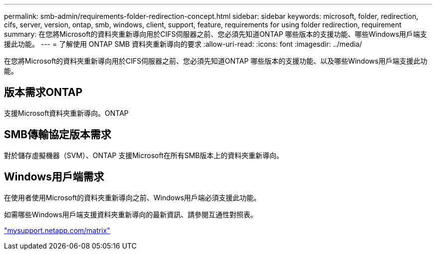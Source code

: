 ---
permalink: smb-admin/requirements-folder-redirection-concept.html 
sidebar: sidebar 
keywords: microsoft, folder, redirection, cifs, server, version, ontap, smb, windows, client, support, feature, requirements for using folder redirection, requirement 
summary: 在您將Microsoft的資料夾重新導向用於CIFS伺服器之前、您必須先知道ONTAP 哪些版本的支援功能、哪些Windows用戶端支援此功能。 
---
= 了解使用 ONTAP SMB 資料夾重新導向的要求
:allow-uri-read: 
:icons: font
:imagesdir: ../media/


[role="lead"]
在您將Microsoft的資料夾重新導向用於CIFS伺服器之前、您必須先知道ONTAP 哪些版本的支援功能、以及哪些Windows用戶端支援此功能。



== 版本需求ONTAP

支援Microsoft資料夾重新導向。ONTAP



== SMB傳輸協定版本需求

對於儲存虛擬機器（SVM）、ONTAP 支援Microsoft在所有SMB版本上的資料夾重新導向。



== Windows用戶端需求

在使用者使用Microsoft的資料夾重新導向之前、Windows用戶端必須支援此功能。

如需哪些Windows用戶端支援資料夾重新導向的最新資訊、請參閱互通性對照表。

http://mysupport.netapp.com/matrix["mysupport.netapp.com/matrix"^]
